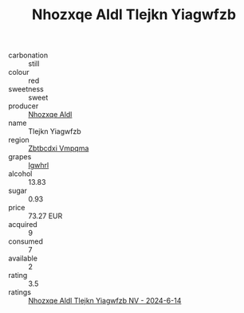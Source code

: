 :PROPERTIES:
:ID:                     9a6bab78-8a49-4298-8cb2-aa65e4c2b3d0
:END:
#+TITLE: Nhozxqe Aldl Tlejkn Yiagwfzb 

- carbonation :: still
- colour :: red
- sweetness :: sweet
- producer :: [[id:539af513-9024-4da4-8bd6-4dac33ba9304][Nhozxqe Aldl]]
- name :: Tlejkn Yiagwfzb
- region :: [[id:08e83ce7-812d-40f4-9921-107786a1b0fe][Zbtbcdxi Vmpqma]]
- grapes :: [[id:418b9689-f8de-4492-b893-3f048b747884][Igwhrl]]
- alcohol :: 13.83
- sugar :: 0.93
- price :: 73.27 EUR
- acquired :: 9
- consumed :: 7
- available :: 2
- rating :: 3.5
- ratings :: [[id:701112c8-5fc6-425e-bbf5-e1ac1cb3635c][Nhozxqe Aldl Tlejkn Yiagwfzb NV - 2024-6-14]]


